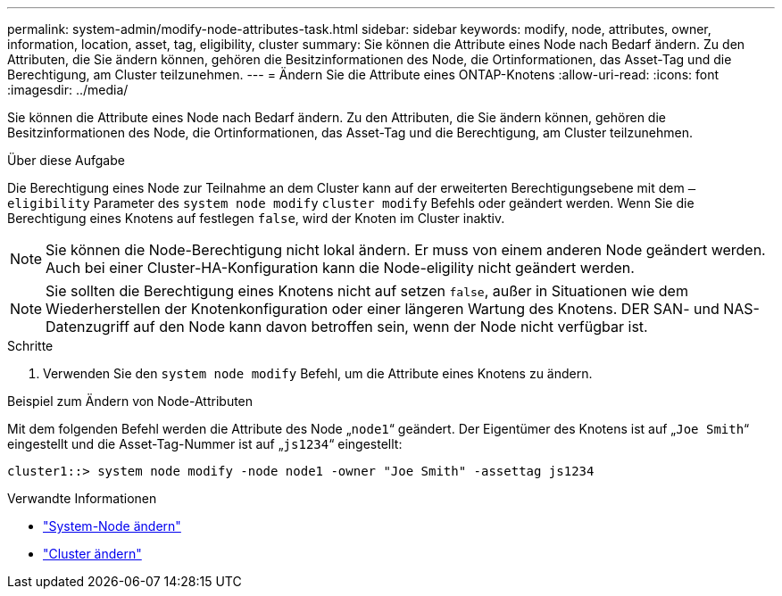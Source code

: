 ---
permalink: system-admin/modify-node-attributes-task.html 
sidebar: sidebar 
keywords: modify, node, attributes, owner, information, location, asset, tag, eligibility, cluster 
summary: Sie können die Attribute eines Node nach Bedarf ändern. Zu den Attributen, die Sie ändern können, gehören die Besitzinformationen des Node, die Ortinformationen, das Asset-Tag und die Berechtigung, am Cluster teilzunehmen. 
---
= Ändern Sie die Attribute eines ONTAP-Knotens
:allow-uri-read: 
:icons: font
:imagesdir: ../media/


[role="lead"]
Sie können die Attribute eines Node nach Bedarf ändern. Zu den Attributen, die Sie ändern können, gehören die Besitzinformationen des Node, die Ortinformationen, das Asset-Tag und die Berechtigung, am Cluster teilzunehmen.

.Über diese Aufgabe
Die Berechtigung eines Node zur Teilnahme an dem Cluster kann auf der erweiterten Berechtigungsebene mit dem `–eligibility` Parameter des `system node modify` `cluster modify` Befehls oder geändert werden. Wenn Sie die Berechtigung eines Knotens auf festlegen `false`, wird der Knoten im Cluster inaktiv.

[NOTE]
====
Sie können die Node-Berechtigung nicht lokal ändern. Er muss von einem anderen Node geändert werden. Auch bei einer Cluster-HA-Konfiguration kann die Node-eligility nicht geändert werden.

====
[NOTE]
====
Sie sollten die Berechtigung eines Knotens nicht auf setzen `false`, außer in Situationen wie dem Wiederherstellen der Knotenkonfiguration oder einer längeren Wartung des Knotens. DER SAN- und NAS-Datenzugriff auf den Node kann davon betroffen sein, wenn der Node nicht verfügbar ist.

====
.Schritte
. Verwenden Sie den `system node modify` Befehl, um die Attribute eines Knotens zu ändern.


.Beispiel zum Ändern von Node-Attributen
Mit dem folgenden Befehl werden die Attribute des Node „`node1`“ geändert. Der Eigentümer des Knotens ist auf „`Joe Smith`“ eingestellt und die Asset-Tag-Nummer ist auf „`js1234`“ eingestellt:

[listing]
----
cluster1::> system node modify -node node1 -owner "Joe Smith" -assettag js1234
----
.Verwandte Informationen
* link:https://docs.netapp.com/us-en/ontap-cli/system-node-modify.html["System-Node ändern"^]
* link:https://docs.netapp.com/us-en/ontap-cli/cluster-modify.html["Cluster ändern"^]

